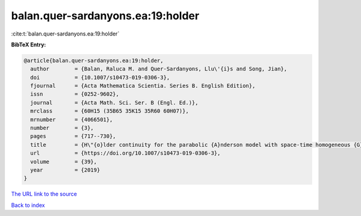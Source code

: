 balan.quer-sardanyons.ea:19:holder
==================================

:cite:t:`balan.quer-sardanyons.ea:19:holder`

**BibTeX Entry:**

.. code-block:: bibtex

   @article{balan.quer-sardanyons.ea:19:holder,
     author        = {Balan, Raluca M. and Quer-Sardanyons, Llu\'{i}s and Song, Jian},
     doi           = {10.1007/s10473-019-0306-3},
     fjournal      = {Acta Mathematica Scientia. Series B. English Edition},
     issn          = {0252-9602},
     journal       = {Acta Math. Sci. Ser. B (Engl. Ed.)},
     mrclass       = {60H15 (35B65 35K15 35R60 60H07)},
     mrnumber      = {4066501},
     number        = {3},
     pages         = {717--730},
     title         = {H\"{o}lder continuity for the parabolic {A}nderson model with space-time homogeneous {G}aussian noise},
     url           = {https://doi.org/10.1007/s10473-019-0306-3},
     volume        = {39},
     year          = {2019}
   }

`The URL link to the source <https://doi.org/10.1007/s10473-019-0306-3>`__


`Back to index <../By-Cite-Keys.html>`__
